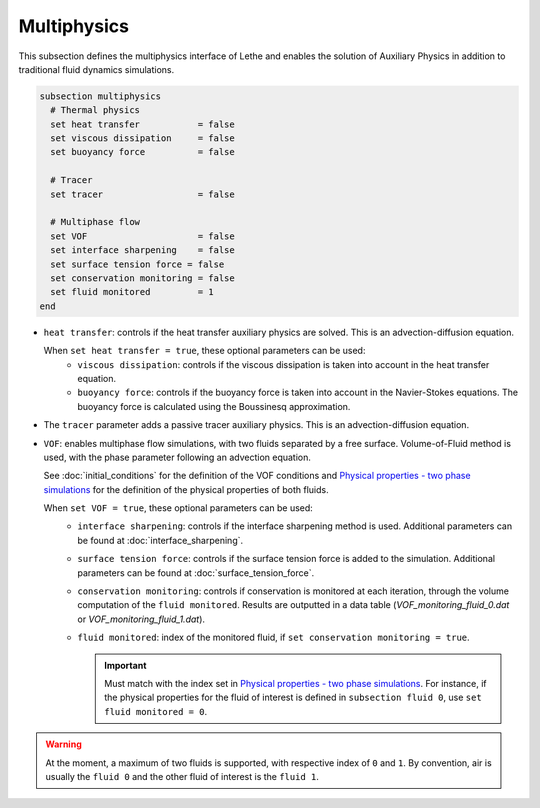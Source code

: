 Multiphysics
--------------
This subsection defines the multiphysics interface of Lethe and enables the solution of Auxiliary Physics in addition to traditional fluid dynamics simulations.

.. code-block:: text

  subsection multiphysics
    # Thermal physics
    set heat transfer 		= false
    set viscous dissipation 	= false
    set buoyancy force 		= false

    # Tracer
    set tracer 			= false

    # Multiphase flow
    set VOF 			= false
    set interface sharpening 	= false
    set surface tension force = false
    set conservation monitoring = false
    set fluid monitored		= 1
  end


* ``heat transfer``: controls if the heat transfer auxiliary physics are solved. This is an advection-diffusion equation. 

  When ``set heat transfer = true``, these optional parameters can be used:
   * ``viscous dissipation``: controls if the viscous dissipation is taken into account in the heat transfer equation.
   * ``buoyancy force``: controls if the buoyancy force is taken into account in the Navier-Stokes equations. The buoyancy force is calculated using the Boussinesq approximation.

.. seealso::

  The heat transfer solver is used in the example :doc:`../../examples/multiphysics/warming-up-a-viscous-fluid/warming-up-a-viscous-fluid`.

* The ``tracer`` parameter adds a passive tracer auxiliary physics. This is an advection-diffusion equation.

.. seealso::

  The tracer solver is used in the example :doc:`../../examples/multiphysics/tracer-through-cad-junction/tracer-through-cad-junction`.

* ``VOF``: enables multiphase flow simulations, with two fluids separated by a free surface. Volume-of-Fluid method is used, with the phase parameter following an advection equation. 

  See :doc:`initial_conditions` for the definition of the VOF conditions and `Physical properties - two phase simulations <https://lethe-cfd.github.io/lethe/parameters/cfd/physical_properties.html#two-phase-simulations>`_ for the definition of the physical properties of both fluids.

  When ``set VOF = true``, these optional parameters can be used:
    * ``interface sharpening``: controls if the interface sharpening method is used. Additional parameters can be found at :doc:`interface_sharpening`.
    * ``surface tension force``: controls if the surface tension force is added to the simulation. Additional parameters can be found at :doc:`surface_tension_force`.
    * ``conservation monitoring``: controls if conservation is monitored at each iteration, through the volume computation of the ``fluid monitored``. Results are outputted in a data table (`VOF_monitoring_fluid_0.dat` or `VOF_monitoring_fluid_1.dat`).
    * ``fluid monitored``: index of the monitored fluid, if ``set conservation monitoring = true``. 

      .. important::

        Must match with the index set in `Physical properties - two phase simulations <https://lethe-cfd.github.io/lethe/parameters/cfd/physical_properties.html#two-phase-simulations>`_. For instance, if the physical properties for the fluid of interest is defined in ``subsection fluid 0``, use ``set fluid monitored = 0``.


.. warning::

  At the moment, a maximum of two fluids is supported, with respective index of ``0`` and ``1``. By convention, air is usually the ``fluid 0`` and the other fluid of interest is the ``fluid 1``.

.. seealso::

  The VOF solver is used in the example :doc:`../../examples/multiphysics/dam-break-VOF/dam-break-VOF`.


